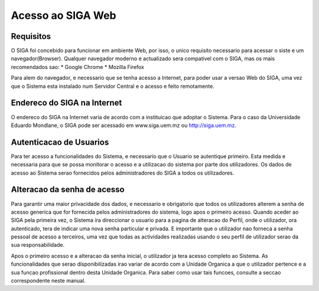 Acesso ao SIGA Web
==============================

Requisitos
-----------
O SIGA foi concebido para funcionar em ambiente Web, por isso, o unico requisito necessario para acessar o siste e um navegador(Browser). Qualquer navegador moderno e actualizado sera compativel com o SIGA, mas os mais recomendados sao:
* Google Chrome
* Mozilla Firefox

Para alem do navegador, e necessario que se tenha acesso a Internet, para poder usar a versao Web do SIGA, uma vez que o Sistema esta instalado num Servidor Central e o acesso e feito remotamente.

Endereco do SIGA na Internet
-----------------------------
O endereco do SIGA na Internet varia de acordo com a instituicao que adoptar o Sistema. Para o caso da Universidade Eduardo Mondlane, o SIGA pode ser acessado em www.siga.uem.mz ou http://siga.uem.mz.

Autenticacao de Usuarios
-------------------------
Para ter acesso a funcionalidades do Sistema, e necessario que o Usuario se autentique primeiro. Esta medida e necessaria para que se possa monitorar o acesso e a utilizacao do sistema por parte dos utilizadores. 
Os dados de acesso ao Sistema serao fornecidos pelos administradores do SIGA a todos os utilizadores.

Alteracao da senha de acesso
-----------------------------
Para garantir uma maior privacidade dos dados, e necessario e obrigatorio que todos os utilizadores alterem a senha de acesso generica que for fornecida pelos administradores do sistema, logo apos o primeiro acesso. Quando aceder ao SIGA pela primeira vez, o Sistema ira direccionar o usuario para a pagina de alteracao do Perfil, onde o utilizador, ora autenticado, tera de indicar uma nova senha particular e privada. E importante que o utilizador nao forneca a senha pessoal de acesso a terceiros, uma vez que todas as actividades realizadas usando o seu perfil de utilizador serao da sua responsabilidade.

Apos o primeiro acesso e a alteracao da senha inicial, o utilizador ja tera acesso completo ao Sistema. As funcionalidades que serao disponibilizadas irao variar de acordo com a Unidade Organica a que o utilizador pertence e a sua funcao profissional dentro desta Unidade Organica.
Para saber como usar tais funcoes, consulte a seccao correspondente neste manual.
